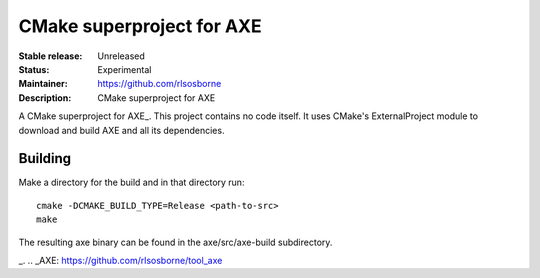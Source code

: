 CMake superproject for AXE
..........................

:Stable release: Unreleased

:Status: Experimental

:Maintainer: https://github.com/rlsosborne

:Description: CMake superproject for AXE

A CMake superproject for AXE_. This project contains no code itself. It uses
CMake's ExternalProject module to download and build AXE and all its
dependencies.

Building
========

Make a directory for the build and in that directory run::

  cmake -DCMAKE_BUILD_TYPE=Release <path-to-src>
  make

The resulting axe binary can be found in the axe/src/axe-build subdirectory.

_.
.. _AXE: https://github.com/rlsosborne/tool_axe
